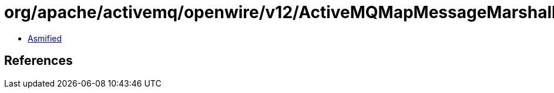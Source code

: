 = org/apache/activemq/openwire/v12/ActiveMQMapMessageMarshaller.class

 - link:ActiveMQMapMessageMarshaller-asmified.java[Asmified]

== References

